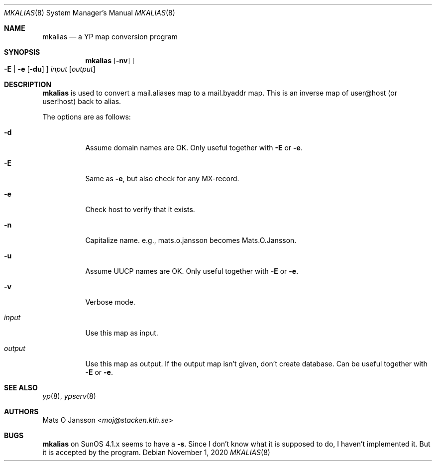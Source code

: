 .\"	$OpenBSD: mkalias.8,v 1.12 2020/11/01 21:32:04 jmc Exp $
.\"
.\" Copyright (c) 1997 Mats O Jansson <moj@stacken.kth.se>
.\" All rights reserved.
.\"
.\" Redistribution and use in source and binary forms, with or without
.\" modification, are permitted provided that the following conditions
.\" are met:
.\" 1. Redistributions of source code must retain the above copyright
.\"    notice, this list of conditions and the following disclaimer.
.\" 2. Redistributions in binary form must reproduce the above copyright
.\"    notice, this list of conditions and the following disclaimer in the
.\"    documentation and/or other materials provided with the distribution.
.\"
.\" THIS SOFTWARE IS PROVIDED BY THE AUTHOR ``AS IS'' AND ANY EXPRESS
.\" OR IMPLIED WARRANTIES, INCLUDING, BUT NOT LIMITED TO, THE IMPLIED
.\" WARRANTIES OF MERCHANTABILITY AND FITNESS FOR A PARTICULAR PURPOSE
.\" ARE DISCLAIMED.  IN NO EVENT SHALL THE AUTHOR BE LIABLE FOR ANY
.\" DIRECT, INDIRECT, INCIDENTAL, SPECIAL, EXEMPLARY, OR CONSEQUENTIAL
.\" DAMAGES (INCLUDING, BUT NOT LIMITED TO, PROCUREMENT OF SUBSTITUTE GOODS
.\" OR SERVICES; LOSS OF USE, DATA, OR PROFITS; OR BUSINESS INTERRUPTION)
.\" HOWEVER CAUSED AND ON ANY THEORY OF LIABILITY, WHETHER IN CONTRACT, STRICT
.\" LIABILITY, OR TORT (INCLUDING NEGLIGENCE OR OTHERWISE) ARISING IN ANY WAY
.\" OUT OF THE USE OF THIS SOFTWARE, EVEN IF ADVISED OF THE POSSIBILITY OF
.\" SUCH DAMAGE.
.\"
.Dd $Mdocdate: November 1 2020 $
.Dt MKALIAS 8
.Os
.Sh NAME
.Nm mkalias
.Nd a YP map conversion program
.Sh SYNOPSIS
.Nm mkalias
.Op Fl nv
.Oo
.Fl E | e
.Op Fl du
.Oc
.Ar input
.Op Ar output
.Sh DESCRIPTION
.Nm
is used to convert a mail.aliases map to a mail.byaddr map.
This is an inverse map of user@host (or user!host) back to alias.
.Pp
The options are as follows:
.Bl -tag -width Ds
.It Fl d
Assume domain names are OK.
Only useful together with
.Fl E
or
.Fl e .
.It Fl E
Same as
.Fl e ,
but also check for any MX-record.
.It Fl e
Check host to verify that it exists.
.It Fl n
Capitalize name. e.g., mats.o.jansson becomes Mats.O.Jansson.
.It Fl u
Assume UUCP names are OK.
Only useful together with
.Fl E
or
.Fl e .
.It Fl v
Verbose mode.
.It Ar input
Use this map as input.
.It Ar output
Use this map as output.
If the output map isn't given, don't create database.
Can be useful together with
.Fl E
or
.Fl e .
.El
.Sh SEE ALSO
.Xr yp 8 ,
.Xr ypserv 8
.Sh AUTHORS
.An Mats O Jansson Aq Mt moj@stacken.kth.se
.Sh BUGS
.Nm
on SunOS 4.1.x seems to have a
.Fl s .
Since I don't know what it is supposed to do, I haven't implemented it.
But it is accepted by the program.
